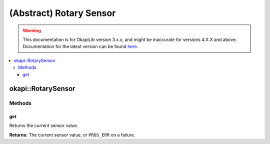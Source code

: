 ========================
(Abstract) Rotary Sensor
========================

.. warning:: This documentation is for OkapiLib version 3.x.x, and might be inaccurate for versions 4.X.X and above. Documentation for the latest version can be found
         `here <https://okapilib.github.io/OkapiLib/index.html>`_.

.. contents:: :local:

okapi::RotarySensor
===================

Methods
-------

get
~~~

Returns the current sensor value.

.. tabs ::
   .. tab :: Prototype
      .. highlight:: cpp
      ::

        virtual double get() const = 0

**Returns:** The current sensor value, or ``PROS_ERR`` on a failure.
